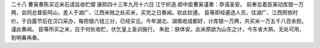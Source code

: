 二十八 曹寅奏陈买讫米石请旨收贮摺
康熙四十三年九月十六日 
江宁织造.郎中臣曹寅谨奏：恭请圣安。 
前奉旨着臣寅动库银一万两，会同总督臣阿山，差人于湖广、江西米贱之处买米，买完之日奏闻。钦此钦遵。 
臣等即经遴选人员，往湖广、江西照依时价。于白露节后在汉口采办，每担银六钱三分，已经买讫。今年湖北、湖南收成都好，计库银一万两，共买米一万五千八百余担。谨此奏闻。 
臣等所买之米，应于何处收贮，伏乞皇上圣训施行。 
朱批：朕体安。此米原欲为山东之计，今东省大熟，无处可用，到明春再奏。